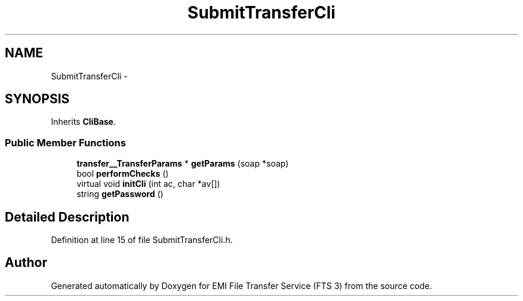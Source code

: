 .TH "SubmitTransferCli" 3 "Wed Feb 8 2012" "Version 0.0.0" "EMI File Transfer Service (FTS 3)" \" -*- nroff -*-
.ad l
.nh
.SH NAME
SubmitTransferCli \- 
.SH SYNOPSIS
.br
.PP
.PP
Inherits \fBCliBase\fP.
.SS "Public Member Functions"

.in +1c
.ti -1c
.RI "\fBtransfer__TransferParams\fP * \fBgetParams\fP (soap *soap)"
.br
.ti -1c
.RI "bool \fBperformChecks\fP ()"
.br
.ti -1c
.RI "virtual void \fBinitCli\fP (int ac, char *av[])"
.br
.ti -1c
.RI "string \fBgetPassword\fP ()"
.br
.in -1c
.SH "Detailed Description"
.PP 
Definition at line 15 of file SubmitTransferCli.h.

.SH "Author"
.PP 
Generated automatically by Doxygen for EMI File Transfer Service (FTS 3) from the source code.
